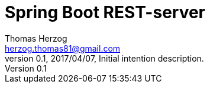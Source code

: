 Spring Boot REST-server
=======================
Thomas Herzog <herzog.thomas81@gmail.com>
v0.1, 2017/04/07, Initial intention description.
